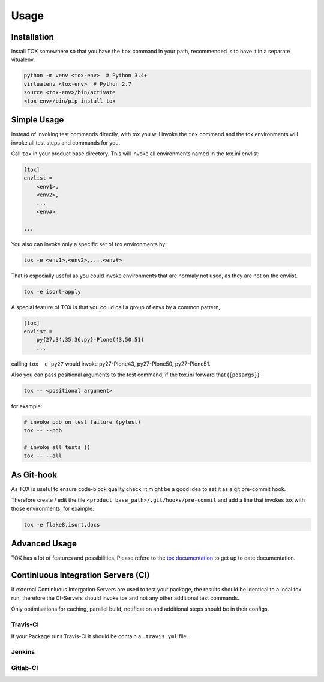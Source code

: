 Usage
=====

Installation
------------

Install TOX somewhere so that you have the ``tox`` command in your path, recommended is to have it in a separate vitualenv.

.. code-block:: sh

    python -m venv <tox-env>  # Python 3.4+
    virtualenv <tox-env>  # Python 2.7
    source <tox-env>/bin/activate
    <tox-env>/bin/pip install tox

Simple Usage
------------

Instead of invoking test commands directly, with tox you will invoke the ``tox`` command and the tox environments will invoke all test steps and commands for you.

Call ``tox`` in your product base directory.
This will invoke all environments named in the tox.ini envlist:

.. code-block:: ini

    [tox]
    envlist =
        <env1>,
        <env2>,
        ...
        <env#>

    ...


You also can invoke only a specific set of tox environments by:

.. code-block:: sh

    tox -e <env1>,<env2>,...,<env#>

That is especially useful as you could invoke environments that are normaly not used, as they are not on the envlist.

.. code-block:: sh

    tox -e isort-apply

A special feature of TOX is that you could call a group of envs by a common pattern,

.. code-block:: ini

    [tox]
    envlist =
        py{27,34,35,36,py}-Plone(43,50,51)
        ...

calling ``tox -e py27`` would invoke py27-Plone43, py27-Plone50, py27-Plone51.

Also you can pass positional arguments to the test command, if the tox.ini forward that (``{posargs}``):

.. code-block:: sh

    tox -- <positional argument>

for example:

.. code-block:: sh

    # invoke pdb on test failure (pytest)
    tox -- --pdb

    # invoke all tests ()
    tox -- --all

As Git-hook
-----------

As TOX is useful to ensure code-block quality check, it might be a good idea to set it as a git pre-commit hook.

Therefore create / edit the file ``<product base_path>/.git/hooks/pre-commit`` and add a line that invokes tox with those environments, for example:

.. code-block:: sh

    tox -e flake8,isort,docs

Advanced Usage
--------------

TOX has a lot of features and possibilities.
Please refere to the `tox documentation <http://tox.readthedocs.io/en/latest/>`_ to get up to date documentation.

Continiuous Integration Servers (CI)
------------------------------------

If external Continiuous Intergation Servers are used to test your package, the results should be identical to a local tox run, therefore the CI-Servers should invoke tox and not any other additional test commands.

Only optimisations for caching, parallel build, notification and additional steps should be in their configs.

Travis-CI
~~~~~~~~~

If your Package runs Travis-CI it should be contain a ``.travis.yml`` file.

Jenkins
~~~~~~~

.. todo::

    Need to be added


Gitlab-CI
~~~~~~~~~

.. todo::

    Need to be added
